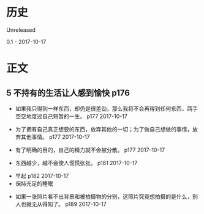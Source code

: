 * 历史
  Unreleased

0.1 - 2017-10-17
* 正文
** 5 不持有的生活让人感到愉快 p176
- 如果我只得到一样东西，却仍是很差劲，那么我将不会再得到任何东西，两手空空地度过自己短暂的一生。 p177 2017-10-17


- 为了拥有自己真正想要的东西，放弃其他的一切；为了做自己想做的事情，放弃其他事情。 p177 2017-10-17


- 有了明确的目的，自己的精力就不会被分散。 p177 2017-10-17


- 东西越少，越不会使人慌慌张张。 p181 2017-10-17


- 早起 p182 2017-10-17
- 保持充足的睡眠


- 如果一张照片看不出背景和被拍摄物的分别，这照片究竟想拍摄的是什么，别人也就无从得知了。 p189 2017-10-17
